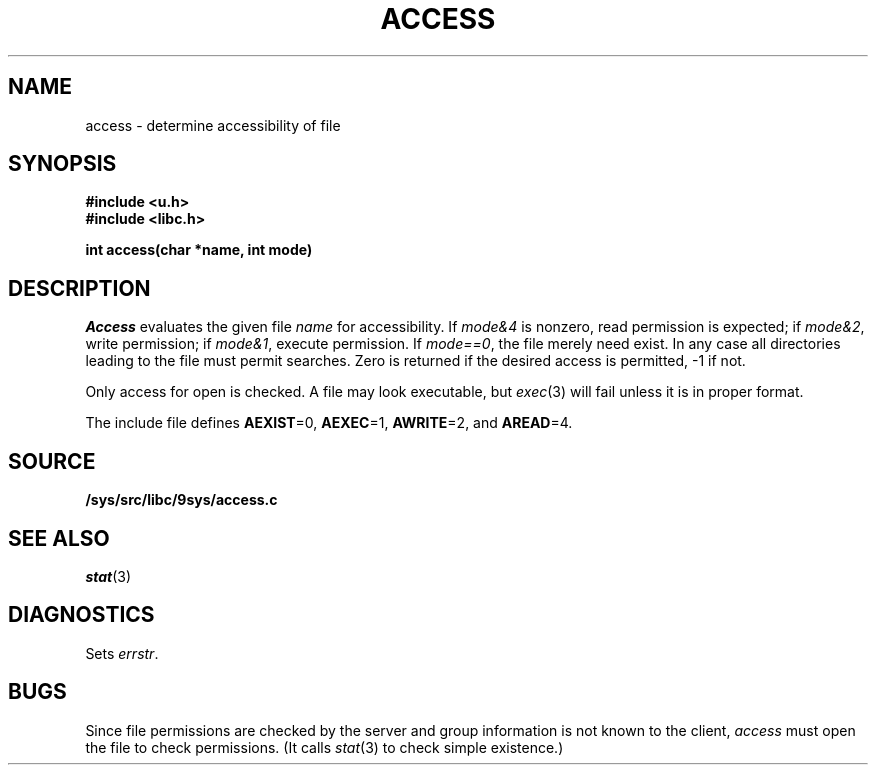.TH ACCESS 3
.SH NAME
access \- determine accessibility of file
.SH SYNOPSIS
.B #include <u.h>
.br
.B #include <libc.h>
.PP
.B
int access(char *name, int mode)
.SH DESCRIPTION
.I Access
evaluates the given
file
.I name
for accessibility.
If \fImode\fL&4\fR
is nonzero,
read permission is expected;
if \fImode\fL&2\fR,
write permission;
if \fImode\fL&1\fR,
execute permission.
If \fImode\fL==0\fR,
the file merely need exist.
In any case
all directories leading to the file
must permit searches.
Zero is returned if the desired access is permitted,
\-1 if not.
.PP
Only access for open is checked.
A file may look executable, but
.IR exec (3)
will fail unless it is in proper format.
.PP
The include file
.F <libc.h>
defines
.BR AEXIST =0,
.BR AEXEC =1,
.BR AWRITE =2,
and
.BR AREAD =4.
.PP
.SH SOURCE
.B /sys/src/libc/9sys/access.c
.SH SEE ALSO
.IR stat (3)
.SH DIAGNOSTICS
Sets
.IR errstr .
.SH BUGS
Since file permissions are checked by the server and group information
is not known to the client,
.I access
must open the file to check permissions.
(It calls
.IR stat (3)
to check simple existence.)
